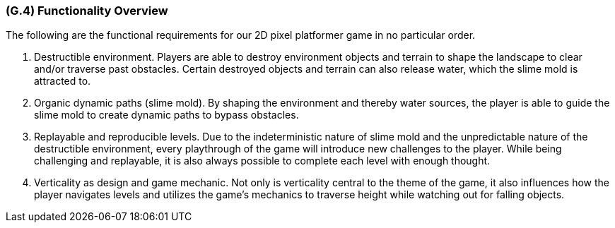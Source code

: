 [#g4,reftext=G.4]
=== (G.4) Functionality Overview

The following are the functional requirements for our 2D pixel platformer game in no particular order.

1. Destructible environment. Players are able to destroy environment objects and terrain to shape the landscape to clear and/or traverse past obstacles. Certain destroyed objects and terrain can also release water, which the slime mold is attracted to.

2. Organic dynamic paths (slime mold). By shaping the environment and thereby water sources, the player is able to guide the slime mold to create dynamic paths to bypass obstacles.

3. Replayable and reproducible levels. Due to the indeterministic nature of slime mold and the unpredictable nature of the destructible environment, every playthrough of the game will introduce new challenges to the player. While being challenging and replayable, it is also always possible to complete each level with enough thought.

4. Verticality as design and game mechanic. Not only is verticality central to the theme of the game, it also influences how the player navigates levels and utilizes the game’s mechanics to traverse height while watching out for falling objects.
